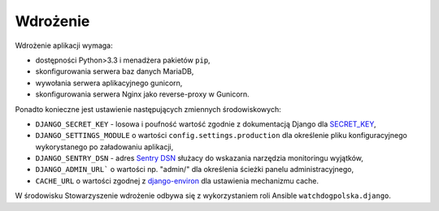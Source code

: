 .. _deploy:

Wdrożenie
=========

Wdrożenie aplikacji wymaga:

* dostępności Python>3.3 i menadżera pakietów ``pip``,
* skonfigurowania serwera baz danych MariaDB,
* wywołania serwera aplikacyjnego gunicorn,
* skonfigurowania serwera Nginx jako reverse-proxy w Gunicorn.

Ponadto konieczne jest ustawienie następujących zmiennych środowiskowych:

* ``DJANGO_SECRET_KEY`` - losowa i poufność wartość zgodnie z dokumentacją Django dla SECRET_KEY_,
* ``DJANGO_SETTINGS_MODULE`` o wartości ``config.settings.production`` dla określenie pliku konfiguracyjnego
  wykorystanego po załadowaniu aplikacji,
* ``DJANGO_SENTRY_DSN`` - adres `Sentry DSN`_ służacy do wskazania narzędzia monitoringu wyjątków,
* ``DJANGO_ADMIN_URL``` o wartości np. "admin/" dla określenia ścieżki panelu administracyjnego,
* ``CACHE_URL`` o wartości zgodnej z django-environ_ dla ustawienia mechanizmu cache.

.. _SECRET_KEY: https://docs.djangoproject.com/en/1.11/ref/settings/#secret-key
.. _`Sentry DSN`: https://docs.sentry.io/quickstart/#about-the-dsn
.. _django-environ: https://github.com/joke2k/django-environ


W środowisku Stowarzyszenie wdrożenie odbywa się z wykorzystaniem roli Ansible ``watchdogpolska.django``.
